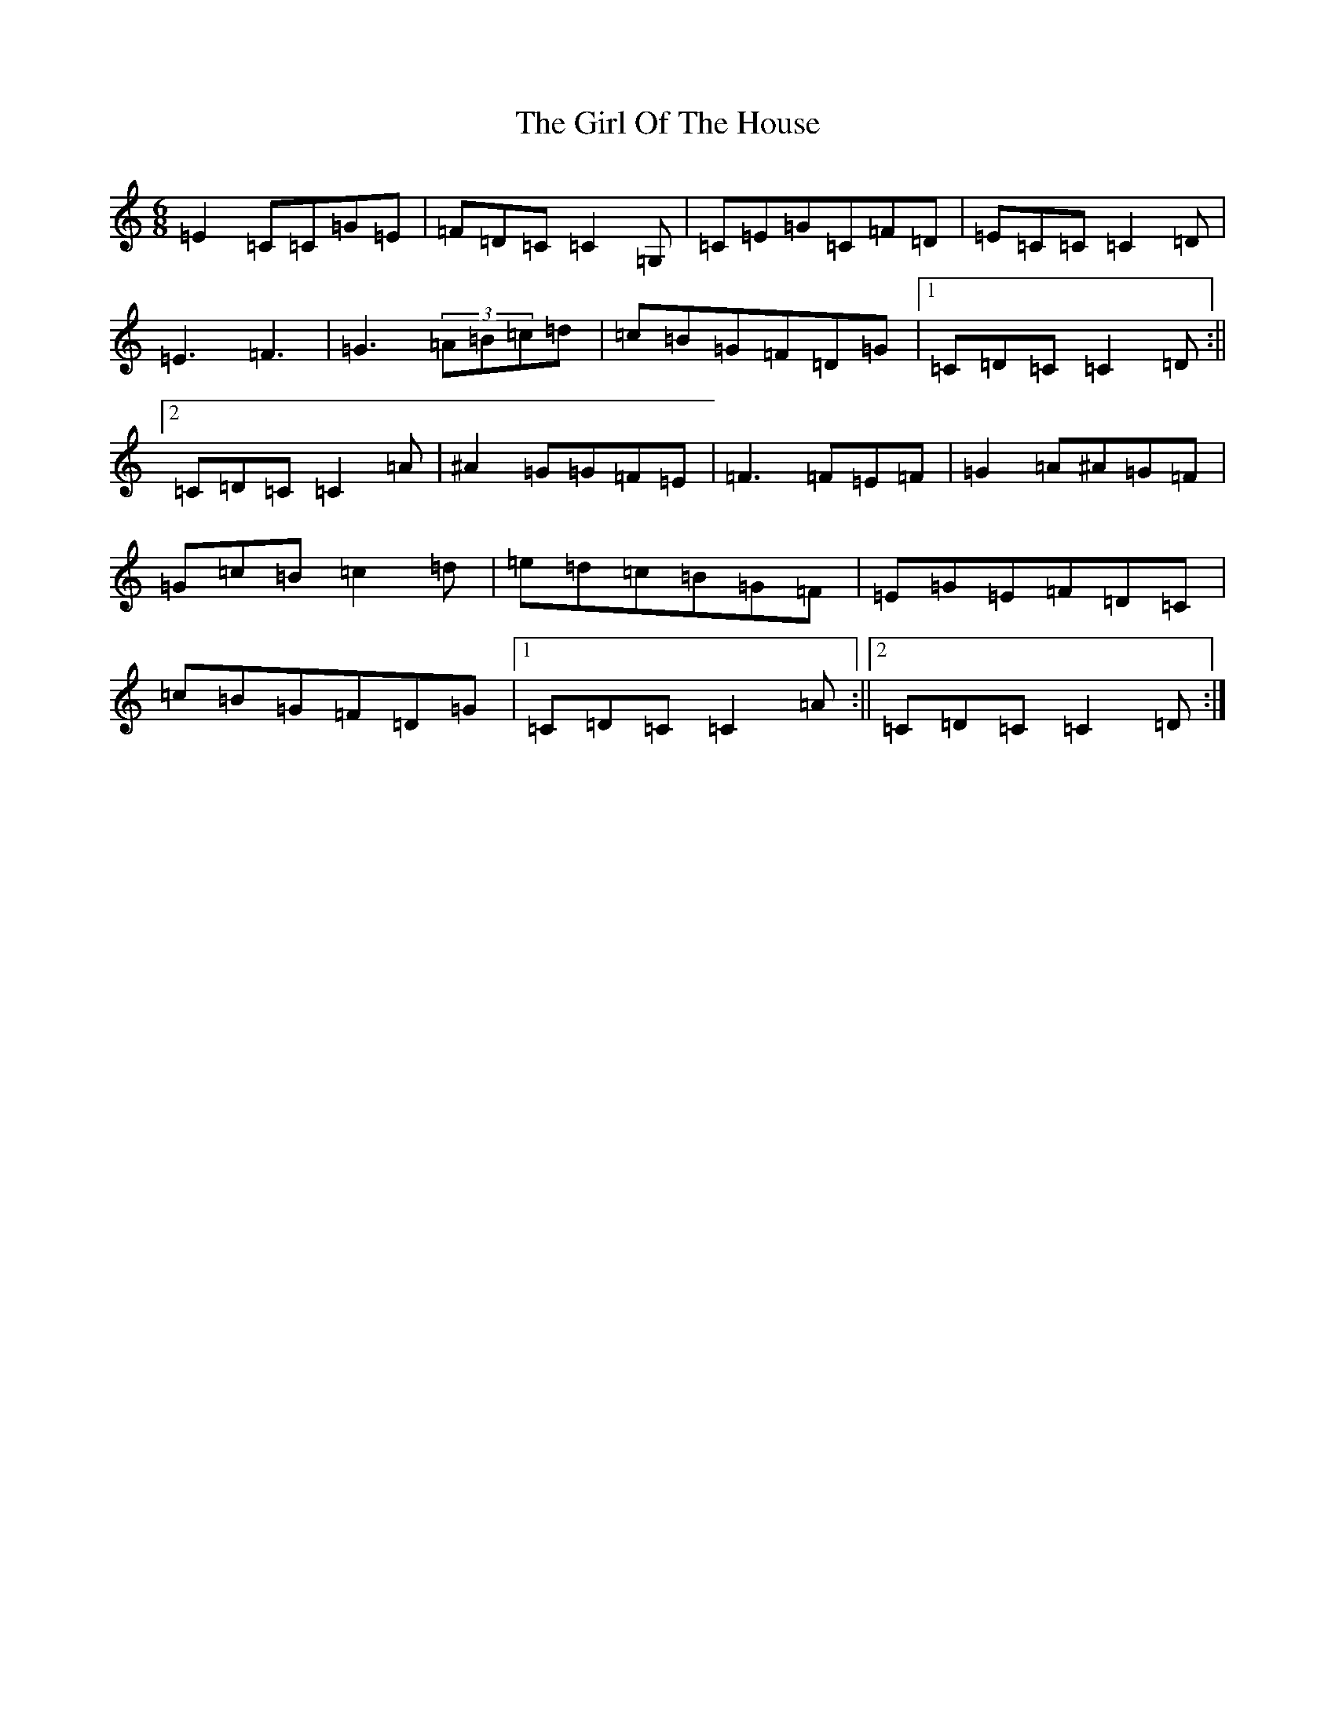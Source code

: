 X: 5073
T: Girl Of The House, The
S: https://thesession.org/tunes/1214#setting1778
R: jig
M:6/8
L:1/8
K: C Major
=E2=C=C=G=E|=F=D=C=C2=G,|=C=E=G=C=F=D|=E=C=C=C2=D|=E3=F3|=G3(3=A=B=c=d|=c=B=G=F=D=G|1=C=D=C=C2=D:||2=C=D=C=C2=A|^A2=G=G=F=E|=F3=F=E=F|=G2=A^A=G=F|=G=c=B=c2=d|=e=d=c=B=G=F|=E=G=E=F=D=C|=c=B=G=F=D=G|1=C=D=C=C2=A:||2=C=D=C=C2=D:|